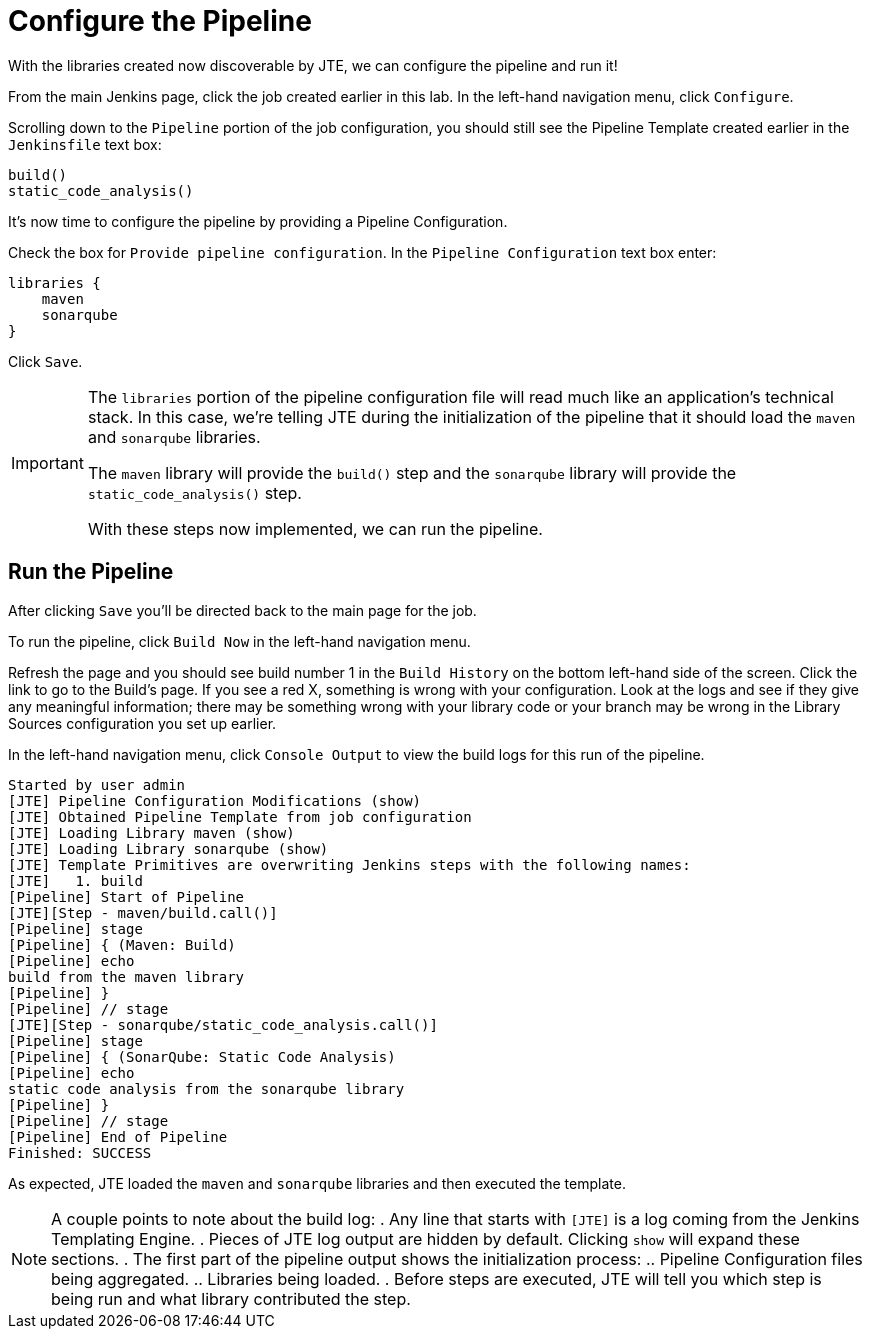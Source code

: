 = Configure the Pipeline

With the libraries created now discoverable by JTE, we can configure the pipeline and run it!

From the main Jenkins page, click the job created earlier in this lab. In the left-hand navigation menu, click `Configure`.

Scrolling down to the `Pipeline` portion of the job configuration, you should still see the Pipeline Template created earlier in the `Jenkinsfile` text box:

[source,groovy]
----
build()
static_code_analysis() 
----

It's now time to configure the pipeline by providing a Pipeline Configuration.

Check the box for `Provide pipeline configuration`. In the `Pipeline Configuration` text box enter:

[source,groovy]
----
libraries {
    maven
    sonarqube
}
----

Click `Save`.

[IMPORTANT]
====
The `libraries` portion of the pipeline configuration file will read much like an application's technical stack. In this case, we're telling JTE during the initialization of the pipeline that it should load the `maven` and `sonarqube` libraries.

The `maven` library will provide the `build()` step and the `sonarqube` library will provide the `static_code_analysis()` step.

With these steps now implemented, we can run the pipeline.
====

== Run the Pipeline

After clicking `Save` you'll be directed back to the main page for the job.

To run the pipeline, click `Build Now` in the left-hand navigation menu.

Refresh the page and you should see build number 1 in the `Build History` on the bottom left-hand side of the screen. Click the link to go to the Build's page. If you see a red X, something is wrong with your configuration. Look at the logs and see if they give any meaningful information; there may be something wrong with your library code or your branch may be wrong in the Library Sources configuration you set up earlier.

In the left-hand navigation menu, click `Console Output` to view the build logs for this run of the pipeline.

[source,text]
----
Started by user admin
[JTE] Pipeline Configuration Modifications (show)
[JTE] Obtained Pipeline Template from job configuration
[JTE] Loading Library maven (show)
[JTE] Loading Library sonarqube (show)
[JTE] Template Primitives are overwriting Jenkins steps with the following names: 
[JTE]   1. build
[Pipeline] Start of Pipeline
[JTE][Step - maven/build.call()]
[Pipeline] stage
[Pipeline] { (Maven: Build)
[Pipeline] echo
build from the maven library
[Pipeline] }
[Pipeline] // stage
[JTE][Step - sonarqube/static_code_analysis.call()]
[Pipeline] stage
[Pipeline] { (SonarQube: Static Code Analysis)
[Pipeline] echo
static code analysis from the sonarqube library
[Pipeline] }
[Pipeline] // stage
[Pipeline] End of Pipeline
Finished: SUCCESS
----

As expected, JTE loaded the `maven` and `sonarqube` libraries and then executed the template.

[NOTE]
====
A couple points to note about the build log:
. Any line that starts with `[JTE]` is a log coming from the Jenkins Templating Engine.
. Pieces of JTE log output are hidden by default. Clicking `show` will expand these sections.
. The first part of the pipeline output shows the initialization process:
.. Pipeline Configuration files being aggregated.
.. Libraries being loaded.
. Before steps are executed, JTE will tell you which step is being run and what library contributed the step.
====
